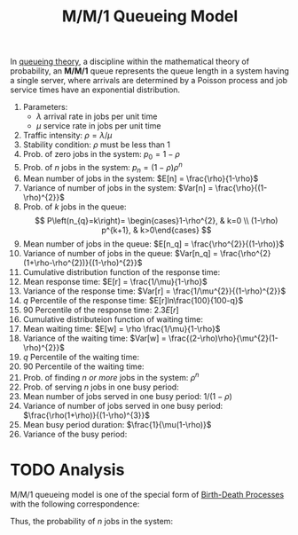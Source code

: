 :PROPERTIES:
:ID:       d30e6f63-c064-4a1e-925e-5acf17104658
:END:
#+title: M/M/1 Queueing Model
#+HTML_HEAD: <link rel="stylesheet" type="text/css" href="org.css"/>

In [[id:559fcb20-ad95-41fc-bd74-e915b1eba49b][queueing theory]], a discipline within the mathematical theory of probability, an *M/M/1* queue represents the queue length in a system having a single server, where arrivals are determined by a Poisson process and job service times have an exponential distribution.

1. Parameters:
  - $\lambda$ arrival rate in jobs per unit time
  - $\mu$ service rate in jobs per unit time
2. Traffic intensity: $\rho = \lambda / \mu$
3. Stability condition: $\rho$ must be less than 1
4. Prob. of zero jobs in the system: $p_0 = 1 - \rho$
5. Prob. of $n$ jobs in the system: $p_n = (1 - \rho)\rho^n$
6. Mean number of jobs in the system: $E[n] = \frac{\rho}{1-\rho}$
7. Variance of number of jobs in the system: $Var[n] = \frac{\rho}{(1-\rho)^{2}}$
8. Prob. of $k$ jobs in the queue:
   \[
   P\left(n_{q}=k\right)= \begin{cases}1-\rho^{2}, & k=0 \\ (1-\rho) p^{k+1}, & k>0\end{cases}
   \]
9. Mean number of jobs in the queue: $E[n_q] = \frac{\rho^{2}}{(1-\rho)}$
10. Variance of number of jobs in the queue: $Var[n_q] = \frac{\rho^{2}(1+\rho-\rho^{2})}{(1-\rho)^{2}}$
11. Cumulative distribution function of the response time:
12. Mean response time: $E[r] = \frac{1/\mu}{1-\rho}$
13. Variance of the response time: $Var[r] = \frac{1/\mu^{2}}{(1-\rho)^{2}}$
14. $q$ Percentile of the response time: $E[r]ln\frac{100}{100-q}$
15. 90 Percentile of the response time: $2.3E[r]$
16. Cumulative distributeion function of waiting time:
17. Mean waiting time: $E[w] = \rho \frac{1/\mu}{1-\rho}$
18. Variance of the waiting time: $Var[w] = \frac{(2-\rho)\rho}{\mu^{2}(1-\rho)^{2}}$
19. $q$ Percentile of the waiting time:
20. 90 Percentile of the waiting time:
21. Prob. of finding /$n$ or more/ jobs in the system: $\rho^{n}$
22. Prob. of serving $n$ jobs in one busy period:
23. Mean number of jobs served in one busy period: $1/(1-\rho)$
24. Variance of number of jobs served in one busy period: $\frac{\rho(1+\rho)}{(1-\rho)^{3}}$
25. Mean busy period duration: $\frac{1}{\mu(1-\rho)}$
26. Variance of the busy period:

* TODO Analysis
M/M/1 queueing model is one of the special form of [[id:89fa2c9b-f6ac-4cc5-a1c7-50e5be3c07ab][Birth-Death Processes]] with the following correspondence:
\begin{equation}
\begin{aligned}
\lambda_n &= \lambda, \quad n=0,1,2,\ldots \\
\mu_n &= \mu, \quad n=1,2,\ldots
\end{aligned}
\end{equation}

Thus, the probability of $n$ jobs in the system:
\begin{equation}
p_n = \left( \frac{\lambda}{\mu} \right)^n p_0, \quad n=1,2,\ldots,\infty
\end{equation}
